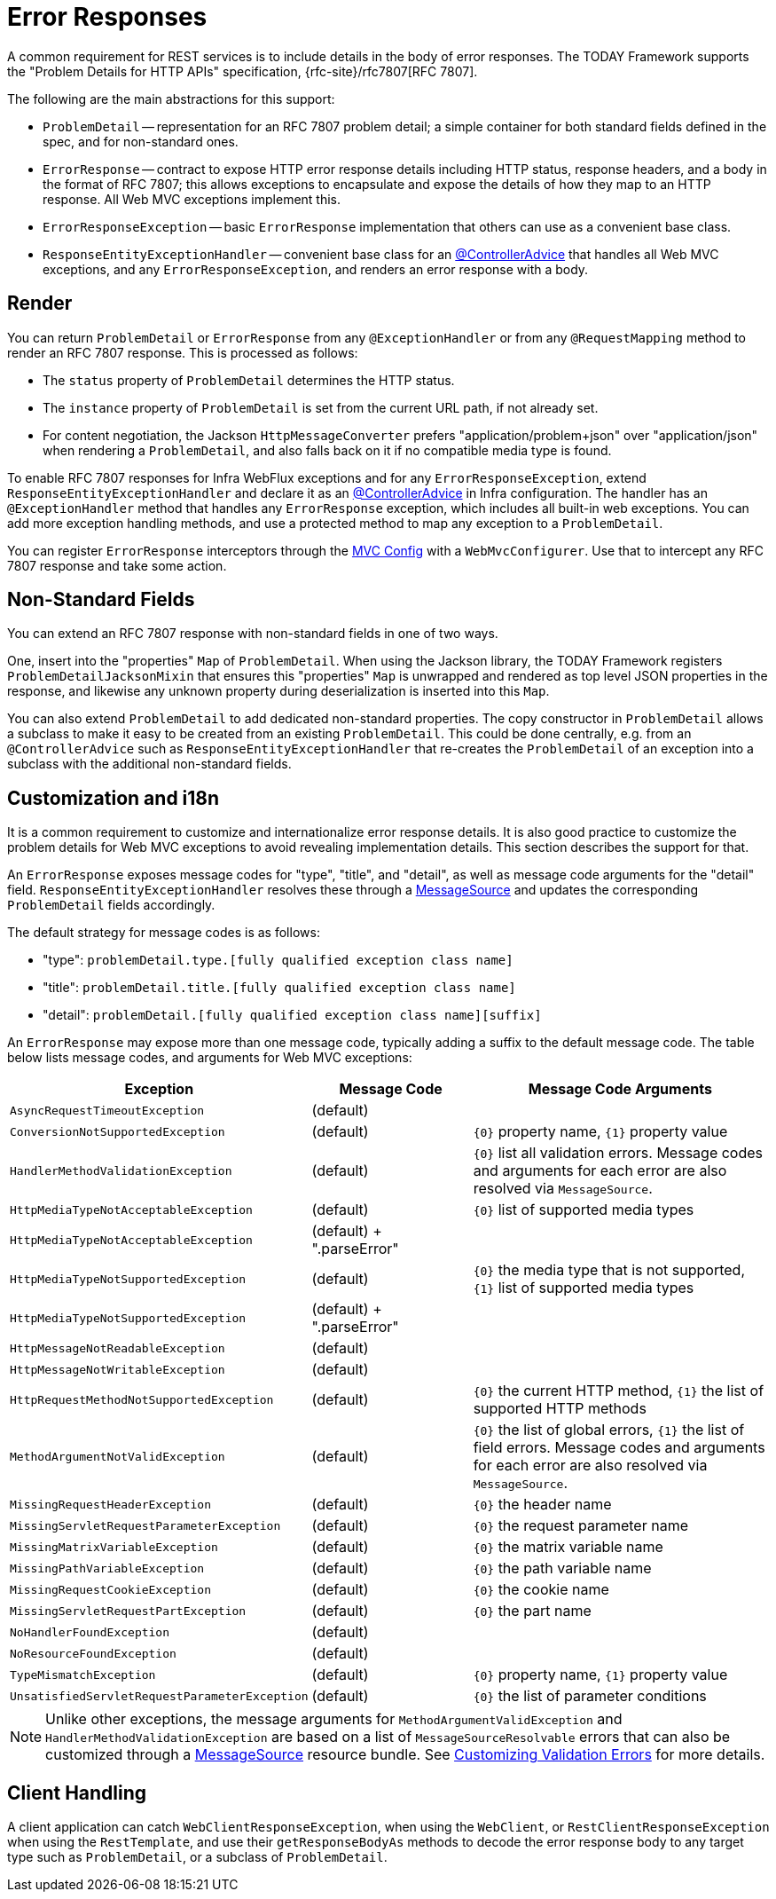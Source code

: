 [[mvc-ann-rest-exceptions]]
= Error Responses

A common requirement for REST services is to include details in the body of error
responses. The TODAY Framework supports the "Problem Details for HTTP APIs"
specification, {rfc-site}/rfc7807[RFC 7807].

The following are the main abstractions for this support:

- `ProblemDetail` -- representation for an RFC 7807 problem detail; a simple container
for both standard fields defined in the spec, and for non-standard ones.
- `ErrorResponse` -- contract to expose HTTP error response details including HTTP
status, response headers, and a body in the format of RFC 7807; this allows exceptions to
encapsulate and expose the details of how they map to an HTTP response. All Web MVC
exceptions implement this.
- `ErrorResponseException` -- basic `ErrorResponse` implementation that others
can use as a convenient base class.
- `ResponseEntityExceptionHandler` -- convenient base class for an
xref:web/webmvc/mvc-controller/ann-advice.adoc[@ControllerAdvice] that handles all Web MVC exceptions,
and any `ErrorResponseException`, and renders an error response with a body.



[[mvc-ann-rest-exceptions-render]]
== Render

You can return `ProblemDetail` or `ErrorResponse` from any `@ExceptionHandler` or from
any `@RequestMapping` method to render an RFC 7807 response. This is processed as follows:

- The `status` property of `ProblemDetail` determines the HTTP status.
- The `instance` property of `ProblemDetail` is set from the current URL path, if not
already set.
- For content negotiation, the Jackson `HttpMessageConverter` prefers
"application/problem+json" over "application/json" when rendering a `ProblemDetail`,
and also falls back on it if no compatible media type is found.

To enable RFC 7807 responses for Infra WebFlux exceptions and for any
`ErrorResponseException`, extend `ResponseEntityExceptionHandler` and declare it as an
xref:web/webmvc/mvc-controller/ann-advice.adoc[@ControllerAdvice] in Infra configuration. The handler
has an `@ExceptionHandler` method that handles any `ErrorResponse` exception, which
includes all built-in web exceptions. You can add more exception handling methods, and
use a protected method to map any exception to a `ProblemDetail`.

You can register `ErrorResponse` interceptors through the
xref:web/webmvc/mvc-config.adoc[MVC Config] with a `WebMvcConfigurer`. Use that to intercept
any RFC 7807 response and take some action.



[[mvc-ann-rest-exceptions-non-standard]]
== Non-Standard Fields

You can extend an RFC 7807 response with non-standard fields in one of two ways.

One, insert into the "properties" `Map` of `ProblemDetail`. When using the Jackson
library, the TODAY Framework registers `ProblemDetailJacksonMixin` that ensures this
"properties" `Map` is unwrapped and rendered as top level JSON properties in the
response, and likewise any unknown property during deserialization is inserted into
this `Map`.

You can also extend `ProblemDetail` to add dedicated non-standard properties.
The copy constructor in `ProblemDetail` allows a subclass to make it easy to be created
from an existing `ProblemDetail`. This could be done centrally, e.g. from an
`@ControllerAdvice` such as `ResponseEntityExceptionHandler` that re-creates the
`ProblemDetail` of an exception into a subclass with the additional non-standard fields.



[[mvc-ann-rest-exceptions-i18n]]
== Customization and i18n

It is a common requirement to customize and internationalize error response details.
It is also good practice to customize the problem details for Web MVC exceptions
to avoid revealing implementation details. This section describes the support for that.

An `ErrorResponse` exposes message codes for "type", "title", and "detail", as well as
message code arguments for the "detail" field. `ResponseEntityExceptionHandler` resolves
these through a xref:core/beans/context-introduction.adoc#context-functionality-messagesource[MessageSource]
and updates the corresponding `ProblemDetail` fields accordingly.

The default strategy for message codes is as follows:

* "type": `problemDetail.type.[fully qualified exception class name]`
* "title": `problemDetail.title.[fully qualified exception class name]`
* "detail": `problemDetail.[fully qualified exception class name][suffix]`

An `ErrorResponse` may expose more than one message code, typically adding a suffix
to the default message code. The table below lists message codes, and arguments for
Web MVC exceptions:

[[mvc-ann-rest-exceptions-codes]]
[cols="1,1,2", options="header"]
|===
| Exception | Message Code | Message Code Arguments

| `AsyncRequestTimeoutException`
| (default)
|

| `ConversionNotSupportedException`
| (default)
| `+{0}+` property name, `+{1}+` property value

| `HandlerMethodValidationException`
| (default)
| `+{0}+` list all validation errors.
Message codes and arguments for each error are also resolved via `MessageSource`.

| `HttpMediaTypeNotAcceptableException`
| (default)
| `+{0}+` list of supported media types

| `HttpMediaTypeNotAcceptableException`
| (default) + ".parseError"
|

| `HttpMediaTypeNotSupportedException`
| (default)
| `+{0}+` the media type that is not supported, `+{1}+` list of supported media types

| `HttpMediaTypeNotSupportedException`
| (default) + ".parseError"
|

| `HttpMessageNotReadableException`
| (default)
|

| `HttpMessageNotWritableException`
| (default)
|

| `HttpRequestMethodNotSupportedException`
| (default)
| `+{0}+` the current HTTP method, `+{1}+` the list of supported HTTP methods

| `MethodArgumentNotValidException`
| (default)
| `+{0}+` the list of global errors, `+{1}+` the list of field errors.
  Message codes and arguments for each error are also resolved via `MessageSource`.

| `MissingRequestHeaderException`
| (default)
| `+{0}+` the header name

| `MissingServletRequestParameterException`
| (default)
| `+{0}+` the request parameter name

| `MissingMatrixVariableException`
| (default)
| `+{0}+` the matrix variable name

| `MissingPathVariableException`
| (default)
| `+{0}+` the path variable name

| `MissingRequestCookieException`
| (default)
| `+{0}+` the cookie name

| `MissingServletRequestPartException`
| (default)
| `+{0}+` the part name

| `NoHandlerFoundException`
| (default)
|

| `NoResourceFoundException`
| (default)
|

| `TypeMismatchException`
| (default)
| `+{0}+` property name, `+{1}+` property value

| `UnsatisfiedServletRequestParameterException`
| (default)
| `+{0}+` the list of parameter conditions

|===

NOTE: Unlike other exceptions, the message arguments for
`MethodArgumentValidException` and `HandlerMethodValidationException` are based on a list of
`MessageSourceResolvable` errors that can also be customized through a
xref:core/beans/context-introduction.adoc#context-functionality-messagesource[MessageSource]
resource bundle. See
xref:core/validation/beanvalidation.adoc#validation-beanvalidation-spring-method-i18n[Customizing Validation Errors]
for more details.



[[mvc-ann-rest-exceptions-client]]
== Client Handling

A client application can catch `WebClientResponseException`, when using the `WebClient`,
or `RestClientResponseException` when using the `RestTemplate`, and use their
`getResponseBodyAs` methods to decode the error response body to any target type such as
`ProblemDetail`, or a subclass of `ProblemDetail`.



